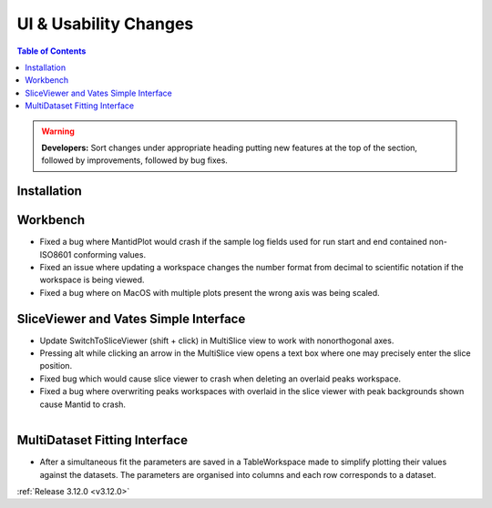 ======================
UI & Usability Changes
======================

.. contents:: Table of Contents
   :local:

.. warning:: **Developers:** Sort changes under appropriate heading
    putting new features at the top of the section, followed by
    improvements, followed by bug fixes.

Installation
------------

Workbench
---------

- Fixed a bug where MantidPlot would crash if the sample log fields used for run start and end contained non-ISO8601 conforming values.
- Fixed an issue where updating a workspace changes the number format from decimal to scientific notation if the workspace is being viewed.
- Fixed a bug where on MacOS with multiple plots present the wrong axis was being scaled.

SliceViewer and Vates Simple Interface
--------------------------------------

- Update SwitchToSliceViewer (shift + click) in MultiSlice view to work with nonorthogonal axes.
- Pressing alt while clicking an arrow in the MultiSlice view opens a text box where one may precisely enter the slice position.
- Fixed bug which would cause slice viewer to crash when deleting an overlaid peaks workspace.
- Fixed a bug where overwriting peaks workspaces with overlaid in the slice viewer with peak backgrounds shown cause Mantid to crash.

.. figure:: ../../images/VatesMultiSliceView.png
   :class: screenshot
   :align: right

MultiDataset Fitting Interface
------------------------------

- After a simultaneous fit the parameters are saved in a TableWorkspace made to simplify plotting their values against the datasets.
  The parameters are organised into columns and each row corresponds to a dataset.

:ref:`Release 3.12.0 <v3.12.0>`
